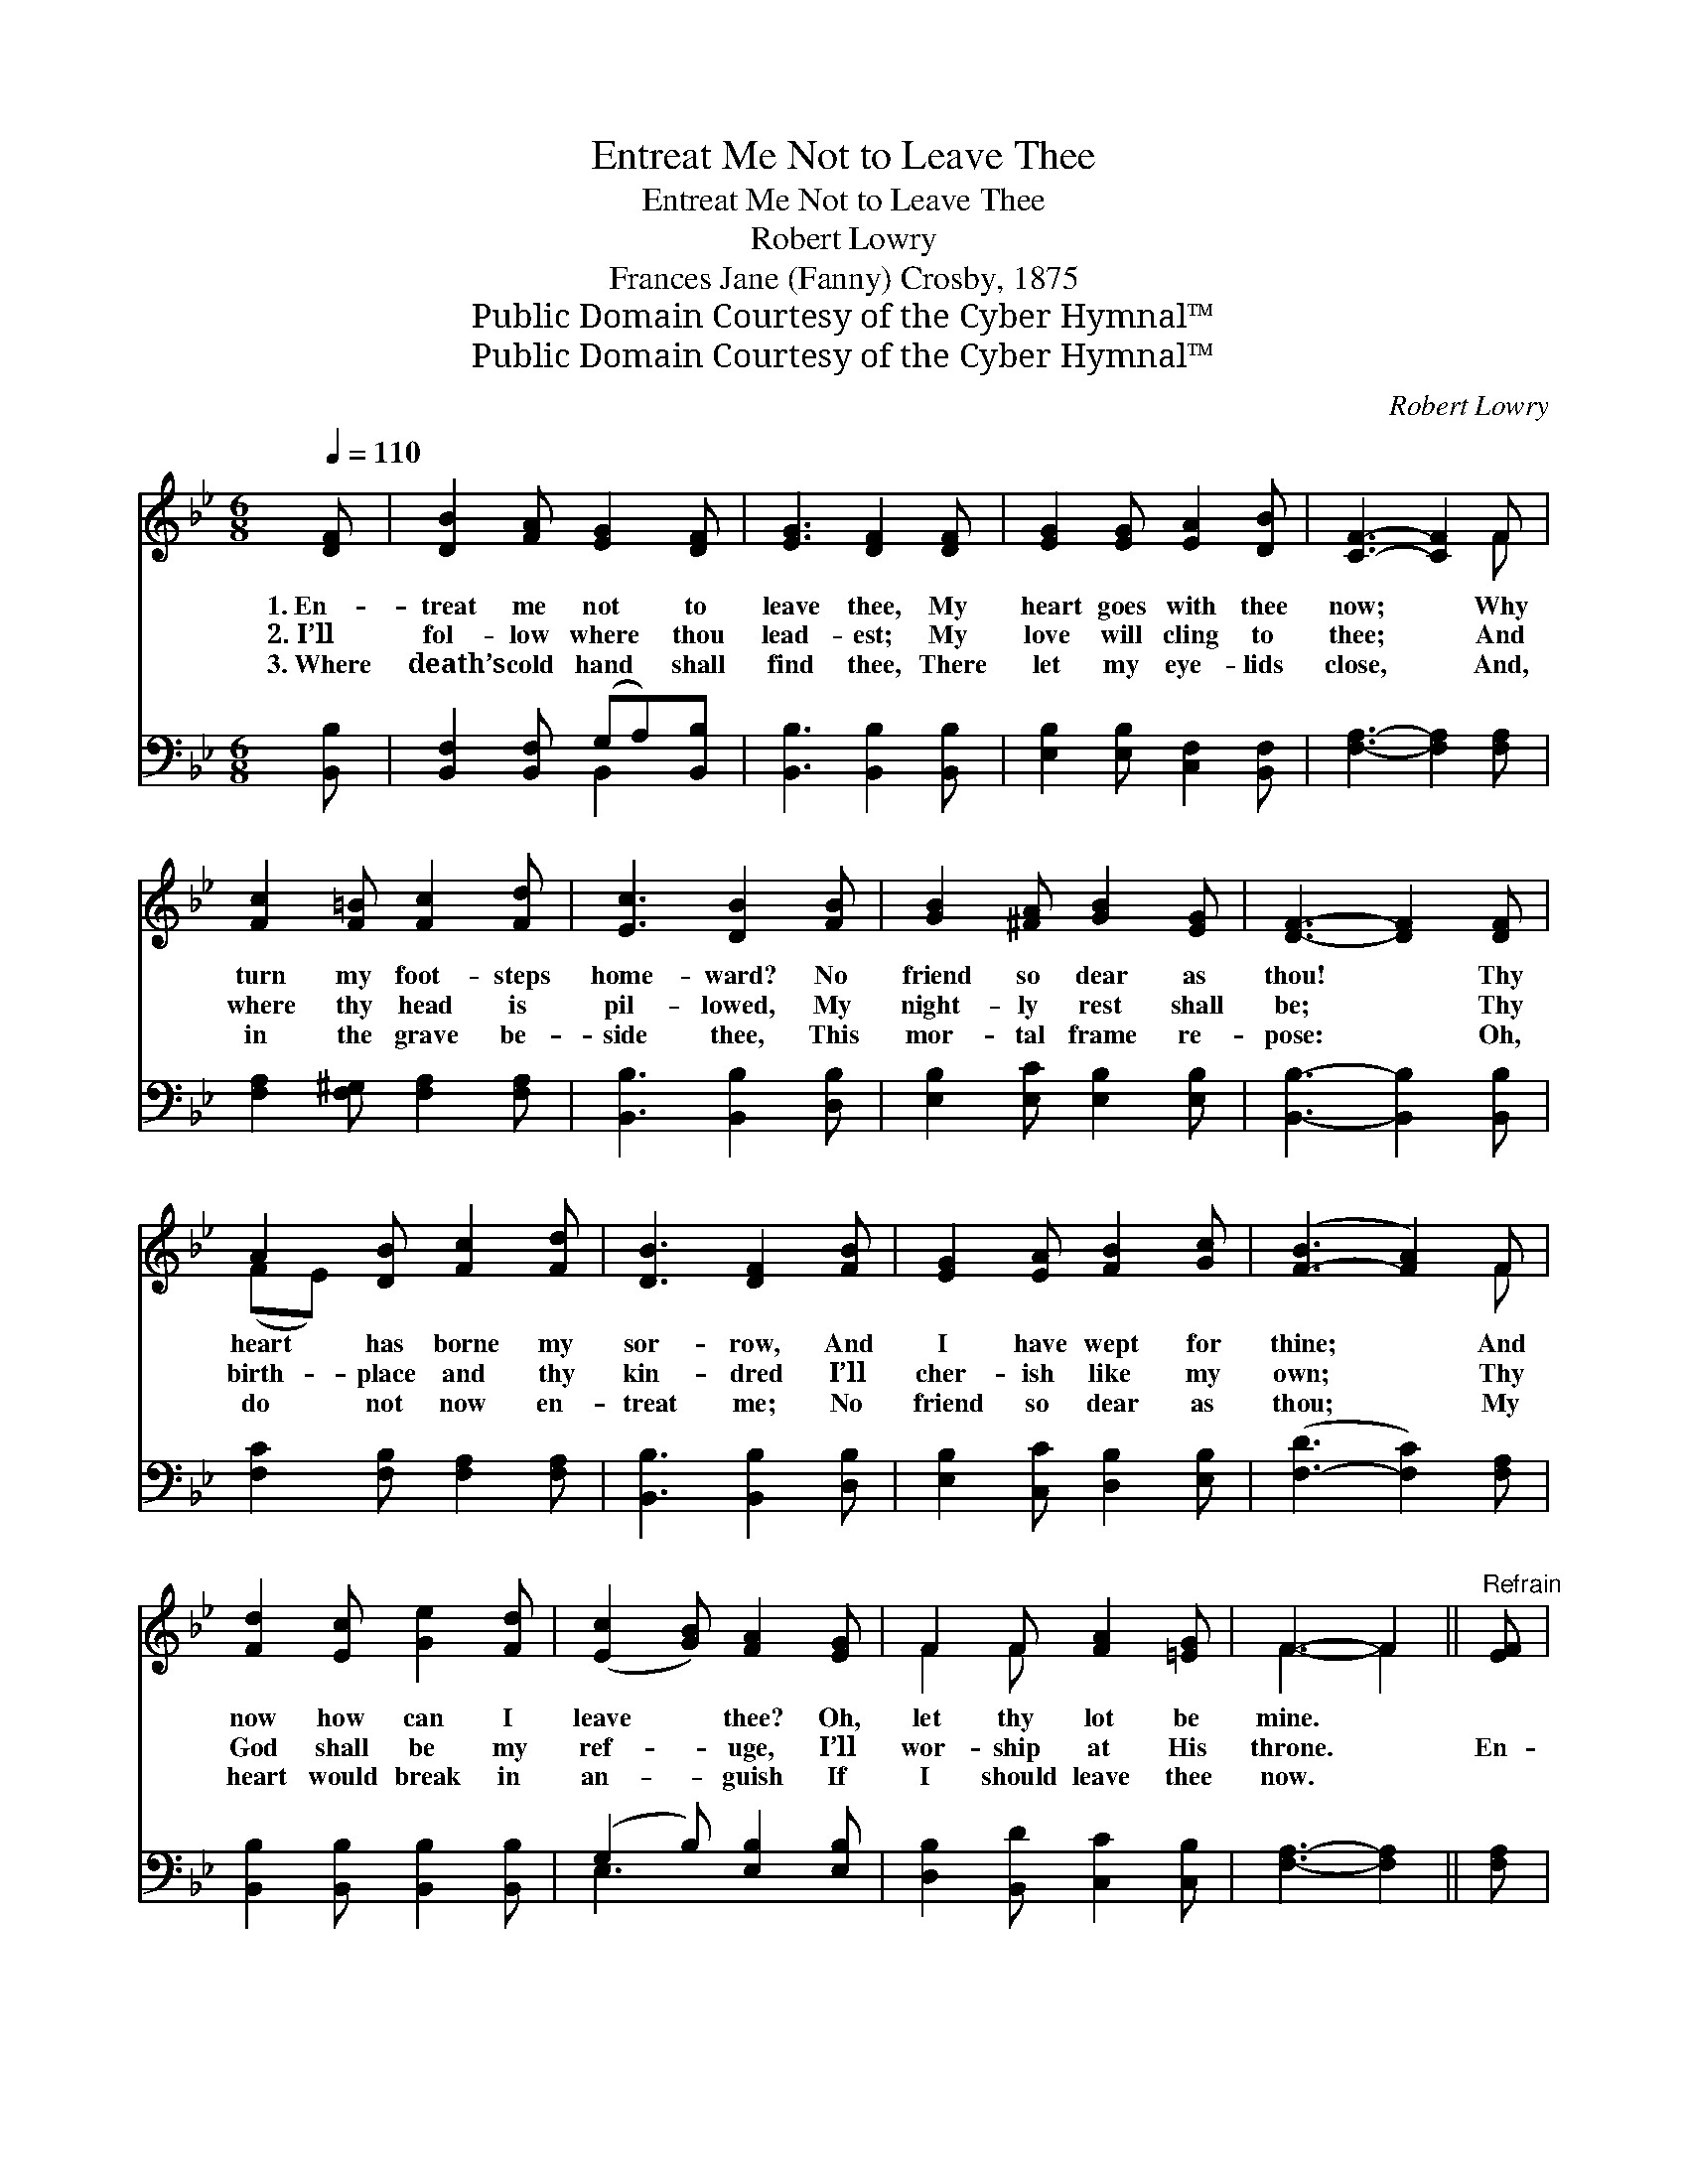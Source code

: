 X:1
T:Entreat Me Not to Leave Thee
T:Entreat Me Not to Leave Thee
T:Robert Lowry
T:Frances Jane (Fanny) Crosby, 1875
T:Public Domain Courtesy of the Cyber Hymnal™
T:Public Domain Courtesy of the Cyber Hymnal™
C:Robert Lowry
Z:Public Domain
Z:Courtesy of the Cyber Hymnal™
%%score ( 1 2 ) ( 3 4 )
L:1/8
Q:1/4=110
M:6/8
K:Bb
V:1 treble 
V:2 treble 
V:3 bass 
V:4 bass 
V:1
 [DF] | [DB]2 [FA] [EG]2 [DF] | [EG]3 [DF]2 [DF] | [EG]2 [EG] [EA]2 [DB] | [CF]3- [CF]2 F | %5
w: 1.~En-|treat me not to|leave thee, My|heart goes with thee|now; * Why|
w: 2.~I’ll|fol- low where thou|lead- est; My|love will cling to|thee; * And|
w: 3.~Where|death’s cold hand shall|find thee, There|let my eye- lids|close, * And,|
 [Fc]2 [F=B] [Fc]2 [Fd] | [Ec]3 [DB]2 [FB] | [GB]2 [^FA] [GB]2 [EG] | [DF]3- [DF]2 [DF] | %9
w: turn my foot- steps|home- ward? No|friend so dear as|thou! * Thy|
w: where thy head is|pil- lowed, My|night- ly rest shall|be; * Thy|
w: in the grave be-|side thee, This|mor- tal frame re-|pose: * Oh,|
 A2 [DB] [Fc]2 [Fd] | [DB]3 [DF]2 [FB] | [EG]2 [EA] [FB]2 [Gc] | ([F-B]3 [FA]2) F | %13
w: heart has borne my|sor- row, And|I have wept for|thine; * And|
w: birth- place and thy|kin- dred I’ll|cher- ish like my|own; * Thy|
w: do not now en-|treat me; No|friend so dear as|thou; * My|
 [Fd]2 [Ec] [Ge]2 [Fd] | ([Ec]2 [GB]) [FA]2 [EG] | F2 F [FA]2 [=EG] | F3- F2 ||"^Refrain" [EF] | %18
w: now how can I|leave * thee? Oh,|let thy lot be|mine. *||
w: God shall be my|ref- * uge, I’ll|wor- ship at His|throne. *|En-|
w: heart would break in|an- * guish If|I should leave thee|now. *||
 [DB]2 [FA] [EG]2 [DF] | [EG]3 [DF]2 [DF] | [DB]2 [FA] [EG]2 [DF] | [EG]3 [DF]3 | %22
w: ||||
w: treat me not to|leave thee, En-|treat me not to|leave thee,|
w: ||||
 [EA]3 [DB]2 [DB] | [Fc]3- [Fc]2 [Fd] | [=Ec]>[Ec][Ec] [GB]2 [GB] | [FA]3- [FA]2 F | %26
w: ||||
w: Or to re-|turn * from|fol- low- ing af- ter|thee; * For|
w: ||||
 [Fd]2 [Ec] [DB]2 [FA] | [EG]2 [EG] [DF]2 [CF] | [Ec]2 [DB] [EA]2 [EG] | [DF]2 [B,D] [DF]3 | %30
w: ||||
w: where thou go- est|I will go, And|where thou lodg- est|I will lodge;|
w: ||||
 [EG]3 [GB][FA][EG]/[EG]/ | [DF]3 [EG][DF][DB] | [DB]3 [Fc]3 | [Fd]3 c3 | %34
w: ||||
w: Thy peo- ple shall be|my peo- ple, And|thy God|my God,|
w: ||||
 [DB]3 [DB][DB][FB]/[FB]/ | [EB]3 [GB][FA][EG] | ([DF][FA][FB]) !fermata![Fe]3 | %37
w: |||
w: Thy peo- ple shall be|my peo- ple, And|thy * * God|
w: |||
 !fermata![FA]3 !fermata![FB]2 |] %38
w: |
w: my God.|
w: |
V:2
 x | x6 | x6 | x6 | x5 F | x6 | x6 | x6 | x6 | (FE) x4 | x6 | x6 | x5 F | x6 | x6 | F2 F x3 | %16
 F3- F2 || x | x6 | x6 | x6 | x6 | x6 | x6 | x6 | x5 F | x6 | x6 | x6 | x6 | x6 | x6 | x6 | %33
 x3 (F2 E) | x6 | x6 | x6 | x5 |] %38
V:3
 [B,,B,] | [B,,F,]2 [B,,F,] (G,A,)[B,,B,] | [B,,B,]3 [B,,B,]2 [B,,B,] | %3
 [E,B,]2 [E,B,] [C,F,]2 [B,,F,] | [F,A,]3- [F,A,]2 [F,A,] | [F,A,]2 [F,^G,] [F,A,]2 [F,A,] | %6
 [B,,B,]3 [B,,B,]2 [D,B,] | [E,B,]2 [E,C] [E,B,]2 [E,B,] | [B,,B,]3- [B,,B,]2 [B,,B,] | %9
 [F,C]2 [F,B,] [F,A,]2 [F,A,] | [B,,B,]3 [B,,B,]2 [D,B,] | [E,B,]2 [C,C] [D,B,]2 [E,B,] | %12
 ([F,-D]3 [F,C]2) [F,A,] | [B,,B,]2 [B,,B,] [B,,B,]2 [B,,B,] | (G,2 B,) [E,B,]2 [E,B,] | %15
 [D,B,]2 [B,,D] [C,C]2 [C,B,] | [F,A,]3- [F,A,]2 || [F,A,] | [B,,B,]2 [B,,F,] (G,A,)[B,,B,] | %19
 [B,,B,]3 [B,,B,]2 [B,,B,] | [B,,F,]2 [B,,F,] (G,A,)[B,,B,] | [E,B,]3 [B,,B,]3 | %22
 [F,C]3 [F,B,]2 [F,B,] | [F,A,]3- [F,A,]2 [F,B,] | [C,G,]>[C,G,][C,G,] [C,C]2 [C,C] | %25
 [F,C]3- [F,C]2 [F,A,] | [B,,B,]2 [B,,B,] [B,,B,]2 [D,B,] | [E,B,]2 [E,B,] [B,,B,]2 [F,A,] | %28
 [F,A,]2 [F,B,] [F,C]2 [F,A,] | [B,,B,]2 [B,,F,] [B,,B,]3 | [E,B,]3 [E,B,][E,B,][E,B,]/[E,B,]/ | %31
 [B,,B,]3 [B,,B,][B,,B,][B,,B,] | [G,B,]3 [F,A,]3 | B,3 [F,A,]3 | %34
 [G,B,]3 [G,B,][G,B,][D,_A,]/[D,A,]/ | [E,G,]3 [E,B,][E,B,][E,B,] | (B,ED) [F,C]3 | %37
 [F,E]3 [B,,D]2 |] %38
V:4
 x | x3 B,,2 x | x6 | x6 | x6 | x6 | x6 | x6 | x6 | x6 | x6 | x6 | x6 | x6 | E,3 x3 | x6 | x5 || %17
 x | x3 B,,2 x | x6 | x3 B,,2 x | x6 | x6 | x6 | x6 | x6 | x6 | x6 | x6 | x6 | x6 | x6 | x6 | %33
 B,3 x3 | x6 | x6 | F,3 x3 | x5 |] %38

